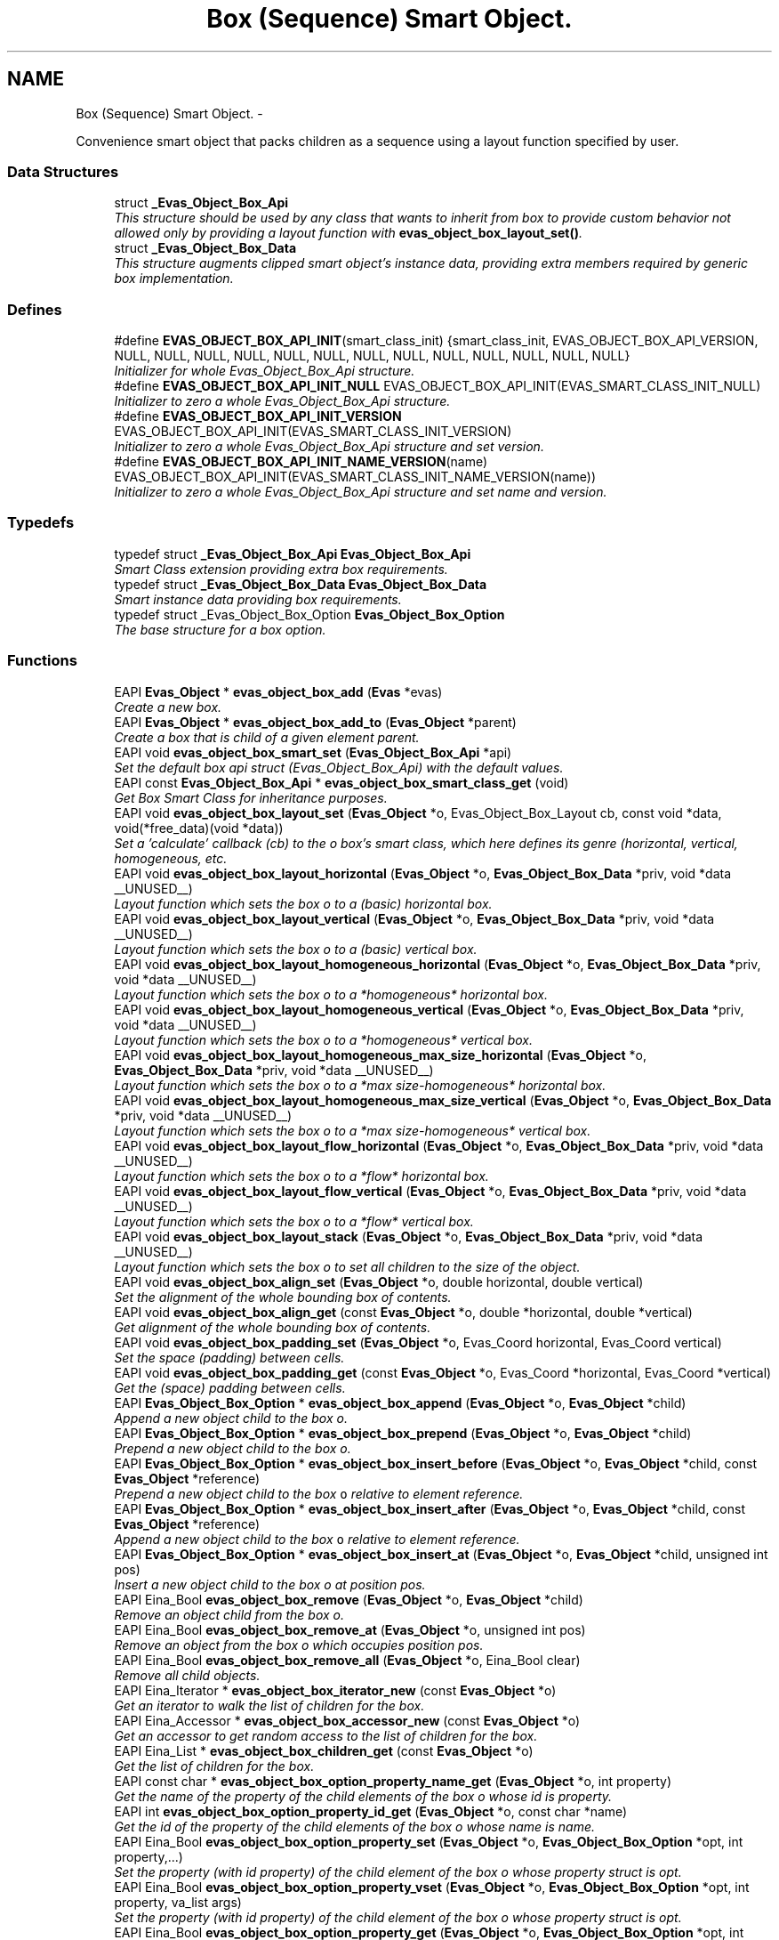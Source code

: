 .TH "Box (Sequence) Smart Object." 3 "Tue Apr 19 2011" "Evas" \" -*- nroff -*-
.ad l
.nh
.SH NAME
Box (Sequence) Smart Object. \- 
.PP
Convenience smart object that packs children as a sequence using a layout function specified by user.  

.SS "Data Structures"

.in +1c
.ti -1c
.RI "struct \fB_Evas_Object_Box_Api\fP"
.br
.RI "\fIThis structure should be used by any class that wants to inherit from box to provide custom behavior not allowed only by providing a layout function with \fBevas_object_box_layout_set()\fP. \fP"
.ti -1c
.RI "struct \fB_Evas_Object_Box_Data\fP"
.br
.RI "\fIThis structure augments clipped smart object's instance data, providing extra members required by generic box implementation. \fP"
.in -1c
.SS "Defines"

.in +1c
.ti -1c
.RI "#define \fBEVAS_OBJECT_BOX_API_INIT\fP(smart_class_init)   {smart_class_init, EVAS_OBJECT_BOX_API_VERSION, NULL, NULL, NULL, NULL, NULL, NULL, NULL, NULL, NULL, NULL, NULL, NULL, NULL}"
.br
.RI "\fIInitializer for whole Evas_Object_Box_Api structure. \fP"
.ti -1c
.RI "#define \fBEVAS_OBJECT_BOX_API_INIT_NULL\fP   EVAS_OBJECT_BOX_API_INIT(EVAS_SMART_CLASS_INIT_NULL)"
.br
.RI "\fIInitializer to zero a whole Evas_Object_Box_Api structure. \fP"
.ti -1c
.RI "#define \fBEVAS_OBJECT_BOX_API_INIT_VERSION\fP   EVAS_OBJECT_BOX_API_INIT(EVAS_SMART_CLASS_INIT_VERSION)"
.br
.RI "\fIInitializer to zero a whole Evas_Object_Box_Api structure and set version. \fP"
.ti -1c
.RI "#define \fBEVAS_OBJECT_BOX_API_INIT_NAME_VERSION\fP(name)   EVAS_OBJECT_BOX_API_INIT(EVAS_SMART_CLASS_INIT_NAME_VERSION(name))"
.br
.RI "\fIInitializer to zero a whole Evas_Object_Box_Api structure and set name and version. \fP"
.in -1c
.SS "Typedefs"

.in +1c
.ti -1c
.RI "typedef struct \fB_Evas_Object_Box_Api\fP \fBEvas_Object_Box_Api\fP"
.br
.RI "\fISmart Class extension providing extra box requirements. \fP"
.ti -1c
.RI "typedef struct \fB_Evas_Object_Box_Data\fP \fBEvas_Object_Box_Data\fP"
.br
.RI "\fISmart instance data providing box requirements. \fP"
.ti -1c
.RI "typedef struct _Evas_Object_Box_Option \fBEvas_Object_Box_Option\fP"
.br
.RI "\fIThe base structure for a box option. \fP"
.in -1c
.SS "Functions"

.in +1c
.ti -1c
.RI "EAPI \fBEvas_Object\fP * \fBevas_object_box_add\fP (\fBEvas\fP *evas)"
.br
.RI "\fICreate a new box. \fP"
.ti -1c
.RI "EAPI \fBEvas_Object\fP * \fBevas_object_box_add_to\fP (\fBEvas_Object\fP *parent)"
.br
.RI "\fICreate a box that is child of a given element \fIparent\fP. \fP"
.ti -1c
.RI "EAPI void \fBevas_object_box_smart_set\fP (\fBEvas_Object_Box_Api\fP *api)"
.br
.RI "\fISet the default box \fIapi\fP struct (Evas_Object_Box_Api) with the default values. \fP"
.ti -1c
.RI "EAPI const \fBEvas_Object_Box_Api\fP * \fBevas_object_box_smart_class_get\fP (void)"
.br
.RI "\fIGet Box Smart Class for inheritance purposes. \fP"
.ti -1c
.RI "EAPI void \fBevas_object_box_layout_set\fP (\fBEvas_Object\fP *o, Evas_Object_Box_Layout cb, const void *data, void(*free_data)(void *data))"
.br
.RI "\fISet a 'calculate' callback (\fIcb\fP) to the \fIo\fP box's smart class, which here defines its genre (horizontal, vertical, homogeneous, etc. \fP"
.ti -1c
.RI "EAPI void \fBevas_object_box_layout_horizontal\fP (\fBEvas_Object\fP *o, \fBEvas_Object_Box_Data\fP *priv, void *data __UNUSED__)"
.br
.RI "\fILayout function which sets the box \fIo\fP to a (basic) horizontal box. \fP"
.ti -1c
.RI "EAPI void \fBevas_object_box_layout_vertical\fP (\fBEvas_Object\fP *o, \fBEvas_Object_Box_Data\fP *priv, void *data __UNUSED__)"
.br
.RI "\fILayout function which sets the box \fIo\fP to a (basic) vertical box. \fP"
.ti -1c
.RI "EAPI void \fBevas_object_box_layout_homogeneous_horizontal\fP (\fBEvas_Object\fP *o, \fBEvas_Object_Box_Data\fP *priv, void *data __UNUSED__)"
.br
.RI "\fILayout function which sets the box \fIo\fP to a *homogeneous* horizontal box. \fP"
.ti -1c
.RI "EAPI void \fBevas_object_box_layout_homogeneous_vertical\fP (\fBEvas_Object\fP *o, \fBEvas_Object_Box_Data\fP *priv, void *data __UNUSED__)"
.br
.RI "\fILayout function which sets the box \fIo\fP to a *homogeneous* vertical box. \fP"
.ti -1c
.RI "EAPI void \fBevas_object_box_layout_homogeneous_max_size_horizontal\fP (\fBEvas_Object\fP *o, \fBEvas_Object_Box_Data\fP *priv, void *data __UNUSED__)"
.br
.RI "\fILayout function which sets the box \fIo\fP to a *max size-homogeneous* horizontal box. \fP"
.ti -1c
.RI "EAPI void \fBevas_object_box_layout_homogeneous_max_size_vertical\fP (\fBEvas_Object\fP *o, \fBEvas_Object_Box_Data\fP *priv, void *data __UNUSED__)"
.br
.RI "\fILayout function which sets the box \fIo\fP to a *max size-homogeneous* vertical box. \fP"
.ti -1c
.RI "EAPI void \fBevas_object_box_layout_flow_horizontal\fP (\fBEvas_Object\fP *o, \fBEvas_Object_Box_Data\fP *priv, void *data __UNUSED__)"
.br
.RI "\fILayout function which sets the box \fIo\fP to a *flow* horizontal box. \fP"
.ti -1c
.RI "EAPI void \fBevas_object_box_layout_flow_vertical\fP (\fBEvas_Object\fP *o, \fBEvas_Object_Box_Data\fP *priv, void *data __UNUSED__)"
.br
.RI "\fILayout function which sets the box \fIo\fP to a *flow* vertical box. \fP"
.ti -1c
.RI "EAPI void \fBevas_object_box_layout_stack\fP (\fBEvas_Object\fP *o, \fBEvas_Object_Box_Data\fP *priv, void *data __UNUSED__)"
.br
.RI "\fILayout function which sets the box \fIo\fP to set all children to the size of the object. \fP"
.ti -1c
.RI "EAPI void \fBevas_object_box_align_set\fP (\fBEvas_Object\fP *o, double horizontal, double vertical)"
.br
.RI "\fISet the alignment of the whole bounding box of contents. \fP"
.ti -1c
.RI "EAPI void \fBevas_object_box_align_get\fP (const \fBEvas_Object\fP *o, double *horizontal, double *vertical)"
.br
.RI "\fIGet alignment of the whole bounding box of contents. \fP"
.ti -1c
.RI "EAPI void \fBevas_object_box_padding_set\fP (\fBEvas_Object\fP *o, Evas_Coord horizontal, Evas_Coord vertical)"
.br
.RI "\fISet the space (padding) between cells. \fP"
.ti -1c
.RI "EAPI void \fBevas_object_box_padding_get\fP (const \fBEvas_Object\fP *o, Evas_Coord *horizontal, Evas_Coord *vertical)"
.br
.RI "\fIGet the (space) padding between cells. \fP"
.ti -1c
.RI "EAPI \fBEvas_Object_Box_Option\fP * \fBevas_object_box_append\fP (\fBEvas_Object\fP *o, \fBEvas_Object\fP *child)"
.br
.RI "\fIAppend a new object \fIchild\fP to the box \fIo\fP. \fP"
.ti -1c
.RI "EAPI \fBEvas_Object_Box_Option\fP * \fBevas_object_box_prepend\fP (\fBEvas_Object\fP *o, \fBEvas_Object\fP *child)"
.br
.RI "\fIPrepend a new object \fIchild\fP to the box \fIo\fP. \fP"
.ti -1c
.RI "EAPI \fBEvas_Object_Box_Option\fP * \fBevas_object_box_insert_before\fP (\fBEvas_Object\fP *o, \fBEvas_Object\fP *child, const \fBEvas_Object\fP *reference)"
.br
.RI "\fIPrepend a new object \fIchild\fP to the box \fCo\fP relative to element \fIreference\fP. \fP"
.ti -1c
.RI "EAPI \fBEvas_Object_Box_Option\fP * \fBevas_object_box_insert_after\fP (\fBEvas_Object\fP *o, \fBEvas_Object\fP *child, const \fBEvas_Object\fP *reference)"
.br
.RI "\fIAppend a new object \fIchild\fP to the box \fCo\fP relative to element \fIreference\fP. \fP"
.ti -1c
.RI "EAPI \fBEvas_Object_Box_Option\fP * \fBevas_object_box_insert_at\fP (\fBEvas_Object\fP *o, \fBEvas_Object\fP *child, unsigned int pos)"
.br
.RI "\fIInsert a new object \fIchild\fP to the box \fIo\fP at position \fIpos\fP. \fP"
.ti -1c
.RI "EAPI Eina_Bool \fBevas_object_box_remove\fP (\fBEvas_Object\fP *o, \fBEvas_Object\fP *child)"
.br
.RI "\fIRemove an object \fIchild\fP from the box \fIo\fP. \fP"
.ti -1c
.RI "EAPI Eina_Bool \fBevas_object_box_remove_at\fP (\fBEvas_Object\fP *o, unsigned int pos)"
.br
.RI "\fIRemove an object from the box \fIo\fP which occupies position \fIpos\fP. \fP"
.ti -1c
.RI "EAPI Eina_Bool \fBevas_object_box_remove_all\fP (\fBEvas_Object\fP *o, Eina_Bool clear)"
.br
.RI "\fIRemove all child objects. \fP"
.ti -1c
.RI "EAPI Eina_Iterator * \fBevas_object_box_iterator_new\fP (const \fBEvas_Object\fP *o)"
.br
.RI "\fIGet an iterator to walk the list of children for the box. \fP"
.ti -1c
.RI "EAPI Eina_Accessor * \fBevas_object_box_accessor_new\fP (const \fBEvas_Object\fP *o)"
.br
.RI "\fIGet an accessor to get random access to the list of children for the box. \fP"
.ti -1c
.RI "EAPI Eina_List * \fBevas_object_box_children_get\fP (const \fBEvas_Object\fP *o)"
.br
.RI "\fIGet the list of children for the box. \fP"
.ti -1c
.RI "EAPI const char * \fBevas_object_box_option_property_name_get\fP (\fBEvas_Object\fP *o, int property)"
.br
.RI "\fIGet the name of the property of the child elements of the box \fIo\fP whose id is \fIproperty\fP. \fP"
.ti -1c
.RI "EAPI int \fBevas_object_box_option_property_id_get\fP (\fBEvas_Object\fP *o, const char *name)"
.br
.RI "\fIGet the id of the property of the child elements of the box \fIo\fP whose name is \fIname\fP. \fP"
.ti -1c
.RI "EAPI Eina_Bool \fBevas_object_box_option_property_set\fP (\fBEvas_Object\fP *o, \fBEvas_Object_Box_Option\fP *opt, int property,...)"
.br
.RI "\fISet the property (with id \fIproperty\fP) of the child element of the box \fIo\fP whose property struct is \fIopt\fP. \fP"
.ti -1c
.RI "EAPI Eina_Bool \fBevas_object_box_option_property_vset\fP (\fBEvas_Object\fP *o, \fBEvas_Object_Box_Option\fP *opt, int property, va_list args)"
.br
.RI "\fISet the property (with id \fIproperty\fP) of the child element of the box \fIo\fP whose property struct is \fIopt\fP. \fP"
.ti -1c
.RI "EAPI Eina_Bool \fBevas_object_box_option_property_get\fP (\fBEvas_Object\fP *o, \fBEvas_Object_Box_Option\fP *opt, int property,...)"
.br
.RI "\fIGet the property (with id \fIproperty\fP) of the child element of the box \fIo\fP whose property struct is \fIopt\fP. \fP"
.ti -1c
.RI "EAPI Eina_Bool \fBevas_object_box_option_property_vget\fP (\fBEvas_Object\fP *o, \fBEvas_Object_Box_Option\fP *opt, int property, va_list args)"
.br
.RI "\fIGet the property (with id \fIproperty\fP) of the child element of the box \fIo\fP whose property struct is \fIopt\fP. \fP"
.in -1c
.SH "Detailed Description"
.PP 
Convenience smart object that packs children as a sequence using a layout function specified by user. 

There are a couple of helper layout functions, all of them using children size hints to define their size and alignment inside their cell space.
.PP
\fBSee also:\fP
.RS 4
\fBSize Hints\fP 
.RE
.PP

.SH "Define Documentation"
.PP 
.SS "#define EVAS_OBJECT_BOX_API_INIT(smart_class_init)   {smart_class_init, EVAS_OBJECT_BOX_API_VERSION, NULL, NULL, NULL, NULL, NULL, NULL, NULL, NULL, NULL, NULL, NULL, NULL, NULL}"
.PP
Initializer for whole Evas_Object_Box_Api structure. \fBParameters:\fP
.RS 4
\fIsmart_class_init\fP initializer to use for the 'base' field (Evas_Smart_Class).
.RE
.PP
\fBSee also:\fP
.RS 4
\fBEVAS_SMART_CLASS_INIT_NULL\fP 
.PP
\fBEVAS_SMART_CLASS_INIT_VERSION\fP 
.PP
\fBEVAS_SMART_CLASS_INIT_NAME_VERSION\fP 
.PP
\fBEVAS_OBJECT_BOX_API_INIT_NULL\fP 
.PP
\fBEVAS_OBJECT_BOX_API_INIT_VERSION\fP 
.PP
\fBEVAS_OBJECT_BOX_API_INIT_NAME_VERSION\fP 
.RE
.PP

.SS "#define EVAS_OBJECT_BOX_API_INIT_NAME_VERSION(name)   EVAS_OBJECT_BOX_API_INIT(EVAS_SMART_CLASS_INIT_NAME_VERSION(name))"
.PP
Initializer to zero a whole Evas_Object_Box_Api structure and set name and version. Similar to EVAS_OBJECT_BOX_API_INIT_NULL, but will set version field of Evas_Smart_Class (base field) to latest EVAS_SMART_CLASS_VERSION and name to the specific value.
.PP
It will keep a reference to name field as a 'const char *', that is, name must be available while the structure is used (hint: static or global!) and will not be modified.
.PP
\fBSee also:\fP
.RS 4
\fBEVAS_OBJECT_BOX_API_INIT_NULL\fP 
.PP
\fBEVAS_OBJECT_BOX_API_INIT_VERSION\fP 
.PP
\fBEVAS_OBJECT_BOX_API_INIT\fP 
.RE
.PP

.PP
Referenced by evas_object_box_smart_class_get().
.SS "#define EVAS_OBJECT_BOX_API_INIT_NULL   EVAS_OBJECT_BOX_API_INIT(EVAS_SMART_CLASS_INIT_NULL)"
.PP
Initializer to zero a whole Evas_Object_Box_Api structure. \fBSee also:\fP
.RS 4
\fBEVAS_OBJECT_BOX_API_INIT_VERSION\fP 
.PP
\fBEVAS_OBJECT_BOX_API_INIT_NAME_VERSION\fP 
.PP
\fBEVAS_OBJECT_BOX_API_INIT\fP 
.RE
.PP

.SS "#define EVAS_OBJECT_BOX_API_INIT_VERSION   EVAS_OBJECT_BOX_API_INIT(EVAS_SMART_CLASS_INIT_VERSION)"
.PP
Initializer to zero a whole Evas_Object_Box_Api structure and set version. Similar to EVAS_OBJECT_BOX_API_INIT_NULL, but will set version field of Evas_Smart_Class (base field) to latest EVAS_SMART_CLASS_VERSION
.PP
\fBSee also:\fP
.RS 4
\fBEVAS_OBJECT_BOX_API_INIT_NULL\fP 
.PP
\fBEVAS_OBJECT_BOX_API_INIT_NAME_VERSION\fP 
.PP
\fBEVAS_OBJECT_BOX_API_INIT\fP 
.RE
.PP

.SH "Function Documentation"
.PP 
.SS "EAPI Eina_Accessor* evas_object_box_accessor_new (const \fBEvas_Object\fP * o)"
.PP
Get an accessor to get random access to the list of children for the box. \fBNote:\fP
.RS 4
Do not remove or delete objects while walking the list. 
.RE
.PP

.SS "EAPI \fBEvas_Object\fP* evas_object_box_add (\fBEvas\fP * evas)"
.PP
Create a new box. Its layout function must be set via \fBevas_object_box_layout_set()\fP (defaults to \fBevas_object_box_layout_horizontal()\fP). The other properties of the box must be set/retrieved via evas_object_box_{h,v}_{align,padding}_{get,set)(). 
.PP
References evas_object_smart_add().
.PP
Referenced by evas_object_box_add_to().
.SS "EAPI \fBEvas_Object\fP* evas_object_box_add_to (\fBEvas_Object\fP * parent)"
.PP
Create a box that is child of a given element \fIparent\fP. \fBSee also:\fP
.RS 4
\fBevas_object_box_add()\fP 
.RE
.PP

.PP
References evas_object_box_add(), evas_object_evas_get(), and evas_object_smart_member_add().
.SS "EAPI \fBEvas_Object_Box_Option\fP* evas_object_box_append (\fBEvas_Object\fP * o, \fBEvas_Object\fP * child)"
.PP
Append a new object \fIchild\fP to the box \fIo\fP. On error, \fCNULL\fP is returned. 
.PP
References evas_object_smart_changed(), and evas_object_smart_member_add().
.SS "EAPI Eina_List* evas_object_box_children_get (const \fBEvas_Object\fP * o)"
.PP
Get the list of children for the box. \fBNote:\fP
.RS 4
This is a duplicate of the list kept by the box internally. It's up to the user to destroy it when it no longer needs it. It's possible to remove objects from the box when walking this list, but these removals won't be reflected on it. 
.RE
.PP

.SS "EAPI \fBEvas_Object_Box_Option\fP* evas_object_box_insert_after (\fBEvas_Object\fP * o, \fBEvas_Object\fP * child, const \fBEvas_Object\fP * reference)"
.PP
Append a new object \fIchild\fP to the box \fCo\fP relative to element \fIreference\fP. If \fIreference\fP is not contained in the box or any other error occurs, \fCNULL\fP is returend. 
.PP
References evas_object_smart_changed(), and evas_object_smart_member_add().
.SS "EAPI \fBEvas_Object_Box_Option\fP* evas_object_box_insert_at (\fBEvas_Object\fP * o, \fBEvas_Object\fP * child, unsigned int pos)"
.PP
Insert a new object \fIchild\fP to the box \fIo\fP at position \fIpos\fP. On error, \fCNULL\fP is returned. 
.PP
References evas_object_smart_changed(), and evas_object_smart_member_add().
.SS "EAPI \fBEvas_Object_Box_Option\fP* evas_object_box_insert_before (\fBEvas_Object\fP * o, \fBEvas_Object\fP * child, const \fBEvas_Object\fP * reference)"
.PP
Prepend a new object \fIchild\fP to the box \fCo\fP relative to element \fIreference\fP. If \fIreference\fP is not contained in the box or any other error occurs, \fCNULL\fP is returned. 
.PP
References evas_object_smart_changed(), and evas_object_smart_member_add().
.SS "EAPI Eina_Iterator* evas_object_box_iterator_new (const \fBEvas_Object\fP * o)"
.PP
Get an iterator to walk the list of children for the box. \fBNote:\fP
.RS 4
Do not remove or delete objects while walking the list. 
.RE
.PP

.SS "EAPI void evas_object_box_layout_flow_horizontal (\fBEvas_Object\fP * o, \fBEvas_Object_Box_Data\fP * priv, void *data __UNUSED__)"
.PP
Layout function which sets the box \fIo\fP to a *flow* horizontal box. \fIpriv\fP must be the smart data of the box.
.PP
In a flow horizontal box, the box's child elements are placed in rows (think of text as an analogy). A row has as much elements as can fit into the box's width. The box's overall behavior is controlled by its properties, which are set by the evas_object_box_{h,v}_{align,padding}_set() family of functions. The properties of the elements in the box -- set by evas_object_size_hint_{align,padding,weight}_set() functions -- also control the way this function works.
.PP
\fBbox's properties:\fP
.RS 4
\fCpadding_h\fP tells the box to draw empty spaces of that size, in pixels, between the child objects's cells. \fCalign_h\fP dictates the horizontal alignment of the rows (0 to left align them, 1 to right align). A value of -1.0 to \fCalign_h\fP lets the rows *justified* horizontally. \fCalign_v\fP controls the vertical alignment of the entire set of rows (0 to top, 1 to bottom). A value of -1.0 to \fCalign_v\fP makes the box to *justify* the rows vertically. The padding between them, in this case, is corrected so that the first row touches the top border and the last one touches the bottom border (even if they must overlap). \fCpadding_v\fP has no influence on the layout.
.RE
.PP
\fBChild element's properties:\fP
.RS 4
\fCpadding_l\fP and \fCpadding_r\fP sum up to the required width of the child element. The \fCalign_x\fP property has no influence on the layout. The child's \fCpadding_t\fP and \fCpadding_b\fP sum up to the required height of the child element and is the only means (besides row justifying) of setting space between rows. Note, however, that \fCalign_y\fP dictates positioning relative to the *largest height* required by a child object in the actual row. 
.RE
.PP

.PP
References evas_object_geometry_get(), evas_object_move(), evas_object_size_hint_align_get(), evas_object_size_hint_min_set(), and evas_object_size_hint_padding_get().
.SS "EAPI void evas_object_box_layout_flow_vertical (\fBEvas_Object\fP * o, \fBEvas_Object_Box_Data\fP * priv, void *data __UNUSED__)"
.PP
Layout function which sets the box \fIo\fP to a *flow* vertical box. \fIpriv\fP must be the smart data of the box.
.PP
This function behaves analogously to \fBevas_object_box_layout_flow_horizontal()\fP. The description of its behaviour can be derived from that function's documentation. 
.PP
References evas_object_geometry_get(), evas_object_move(), evas_object_size_hint_align_get(), evas_object_size_hint_min_set(), and evas_object_size_hint_padding_get().
.SS "EAPI void evas_object_box_layout_homogeneous_horizontal (\fBEvas_Object\fP * o, \fBEvas_Object_Box_Data\fP * priv, void *data __UNUSED__)"
.PP
Layout function which sets the box \fIo\fP to a *homogeneous* horizontal box. \fIpriv\fP must be the smart data of the box.
.PP
In a homogeneous horizontal box, its width is divided equally between the contained objects. The box's overall behavior is controlled by its properties, which are set by the evas_object_box_{h,v}_{align,padding}_set() family of functions. The properties of the elements in the box -- set by evas_object_size_hint_{align,padding,weight}_set() functions -- also control the way this function works.
.PP
\fBbox's properties:\fP
.RS 4
\fCalign_h\fP has no influence on the box for this layout. \fCpadding_h\fP tells the box to draw empty spaces of that size, in pixels, between the (still equal) child objects's cells. The \fCalign_v\fP and \fCpadding_v\fP properties of the box don't contribute to its behaviour when this layout is chosen.
.RE
.PP
\fBChild element's properties:\fP
.RS 4
\fCpadding_l\fP and \fCpadding_r\fP sum up to the required width of the child element. The \fCalign_x\fP property tells the relative position of this overall child width in its allocated cell (0 to extreme left, 1 to extreme right). A value of -1.0 to \fCalign_x\fP makes the box try to resize this child element to the exact width of its cell (respecting the min and max hints on the child's width *and* accounting its horizontal padding properties). The child's \fCpadding_t\fP, \fCpadding_b\fP and \fCalign_y\fP properties apply for padding/positioning relative to the overall height of the box. A value of -1.0 to \fCalign_y\fP makes the box try to resize this child element to the exact height of its parent (respecting the max hint on the child's height). 
.RE
.PP

.PP
References evas_object_geometry_get(), evas_object_move(), evas_object_resize(), evas_object_size_hint_align_get(), evas_object_size_hint_max_get(), evas_object_size_hint_min_get(), evas_object_size_hint_min_set(), and evas_object_size_hint_padding_get().
.SS "EAPI void evas_object_box_layout_homogeneous_max_size_horizontal (\fBEvas_Object\fP * o, \fBEvas_Object_Box_Data\fP * priv, void *data __UNUSED__)"
.PP
Layout function which sets the box \fIo\fP to a *max size-homogeneous* horizontal box. \fIpriv\fP must be the smart data of the box.
.PP
In a max size-homogeneous horizontal box, the equal sized cells reserved for the child objects have the width of the space required by the largest child (in width). The box's overall behavior is controlled by its properties, which are set by the evas_object_box_{h,v}_{align,padding}_set() family of functions. The properties of the elements in the box -- set by evas_object_size_hint_{align,padding,weight}_set() functions -- also control the way this function works.
.PP
\fBbox's properties:\fP
.RS 4
\fCpadding_h\fP tells the box to draw empty spaces of that size, in pixels, between the child objects's cells. \fCalign_h\fP controls the horizontal alignment of the child objects relative to the containing box. When set to 0, children are aligned to the left. A value of 1 lets them aligned to the right border. Values in between align them proportionally. A negative value of \fCalign_h\fP makes the box to *justify* its children cells. The padding between them, in this case, is corrected so that the leftmost one touches the left border and the rightmost one touches the right border (even if they must overlap). The \fCalign_v\fP and \fCpadding_v\fP properties of the box don't contribute to its behaviour when this layout is chosen.
.RE
.PP
\fBChild element's properties:\fP
.RS 4
\fCpadding_l\fP and \fCpadding_r\fP sum up to the required width of the child element. The \fCalign_x\fP property tells the relative position of this overall child width in its allocated cell (0 to extreme left, 1 to extreme right). A value of -1.0 to \fCalign_x\fP makes the box try to resize this child element to the exact width of its cell (respecting the min and max hints on the child's width *and* accounting its horizontal padding properties). The child's \fCpadding_t\fP, \fCpadding_b\fP and \fCalign_y\fP properties apply for padding/positioning relative to the overall height of the box. A value of -1.0 to \fCalign_y\fP makes the box try to resize this child element to the exact height of its parent (respecting the max hint on the child's height). 
.RE
.PP

.PP
References evas_object_geometry_get(), evas_object_move(), evas_object_resize(), evas_object_size_hint_align_get(), evas_object_size_hint_max_get(), evas_object_size_hint_min_get(), evas_object_size_hint_min_set(), and evas_object_size_hint_padding_get().
.SS "EAPI void evas_object_box_layout_homogeneous_max_size_vertical (\fBEvas_Object\fP * o, \fBEvas_Object_Box_Data\fP * priv, void *data __UNUSED__)"
.PP
Layout function which sets the box \fIo\fP to a *max size-homogeneous* vertical box. \fIpriv\fP must be the smart data of the box.
.PP
This function behaves analogously to \fBevas_object_box_layout_homogeneous_max_size_horizontal()\fP. The description of its behaviour can be derived from that function's documentation. 
.PP
References evas_object_geometry_get(), evas_object_move(), evas_object_resize(), evas_object_size_hint_align_get(), evas_object_size_hint_max_get(), evas_object_size_hint_min_get(), evas_object_size_hint_min_set(), and evas_object_size_hint_padding_get().
.SS "EAPI void evas_object_box_layout_homogeneous_vertical (\fBEvas_Object\fP * o, \fBEvas_Object_Box_Data\fP * priv, void *data __UNUSED__)"
.PP
Layout function which sets the box \fIo\fP to a *homogeneous* vertical box. \fIpriv\fP must be the smart data of the box.
.PP
This function behaves analogously to \fBevas_object_box_layout_homogeneous_horizontal()\fP. The description of its behaviour can be derived from that function's documentation. 
.PP
References evas_object_geometry_get(), evas_object_move(), evas_object_resize(), evas_object_size_hint_align_get(), evas_object_size_hint_max_get(), evas_object_size_hint_min_get(), evas_object_size_hint_min_set(), and evas_object_size_hint_padding_get().
.SS "EAPI void evas_object_box_layout_horizontal (\fBEvas_Object\fP * o, \fBEvas_Object_Box_Data\fP * priv, void *data __UNUSED__)"
.PP
Layout function which sets the box \fIo\fP to a (basic) horizontal box. \fIpriv\fP must be the smart data of the box.
.PP
The object's overall behavior is controlled by its properties, which are set by the evas_object_box_{h,v}_{align,padding}_set() family of functions. The properties of the elements in the box -- set by evas_object_size_hint_{align,padding,weight}_set() functions -- also control the way this function works.
.PP
\fBbox's properties:\fP
.RS 4
\fCalign_h\fP controls the horizontal alignment of the child objects relative to the containing box. When set to 0, children are aligned to the left. A value of 1 lets them aligned to the right border. Values in between align them proportionally. Note that if the size required by the children, which is given by their widths and the \fCpadding_h\fP property of the box, is bigger than the container width, the children will be displayed out of its bounds. A negative value of \fCalign_h\fP makes the box to *justify* its children. The padding between them, in this case, is corrected so that the leftmost one touches the left border and the rightmost one touches the right border (even if they must overlap). The \fCalign_v\fP and \fCpadding_v\fP properties of the box don't contribute to its behaviour when this layout is chosen.
.RE
.PP
\fBChild element's properties:\fP
.RS 4
\fCalign_x\fP does not influence the box's behavior. \fCpadding_l\fP and \fCpadding_r\fP sum up to the container's horizontal padding between elements. The child's \fCpadding_t\fP, \fCpadding_b\fP and \fCalign_y\fP properties apply for padding/positioning relative to the overall height of the box. Finally, there is the \fCweight_x\fP property, which, if set to a non-zero value, tells the container that the child width is not pre-defined. If the container can't accommodate all its children, it sets the widths of the children *with weights* to sizes as small as they can all fit into it. If the size required by the children is less than the available, the box increases its children's (which have weights) widths as to fit the remaining space. The \fCweight_x\fP property, besides telling the element is resizable, gives a *weight* for the resizing process. The parent box will try to distribute (or take off) widths accordingly to the *normalized* list of weigths: most weighted children remain/get larger in this process than the the least ones. \fCweight_y\fP does not influence the layout.
.RE
.PP
If one desires that, besides having weights, child elements must be resized bounded to a minimum or maximum size, their size hint properties must be set (by the evas_object_size_hint_{min,max}_set() functions. 
.PP
References evas_object_geometry_get(), evas_object_move(), evas_object_resize(), evas_object_size_hint_align_get(), evas_object_size_hint_max_get(), evas_object_size_hint_min_set(), evas_object_size_hint_padding_get(), and evas_object_size_hint_weight_get().
.SS "EAPI void evas_object_box_layout_set (\fBEvas_Object\fP * o, Evas_Object_Box_Layout cb, const void * data, void(*)(void *data) free_data)"
.PP
Set a 'calculate' callback (\fIcb\fP) to the \fIo\fP box's smart class, which here defines its genre (horizontal, vertical, homogeneous, etc. ). 
.PP
References evas_object_smart_changed().
.SS "EAPI void evas_object_box_layout_stack (\fBEvas_Object\fP * o, \fBEvas_Object_Box_Data\fP * priv, void *data __UNUSED__)"
.PP
Layout function which sets the box \fIo\fP to set all children to the size of the object. \fIpriv\fP must be the smart data of the box.
.PP
In a stack box, all children will be given the same size and they will be stacked on above the other, so the first object will be the bottom most.
.PP
\fBbox's properties:\fP
.RS 4
No box option is used.
.RE
.PP
\fBChild element's properties:\fP
.RS 4
\fCpadding_l\fP and \fCpadding_r\fP sum up to the required width of the child element. The \fCalign_x\fP property tells the relative position of this overall child width in its allocated cell (0 to extreme left, 1 to extreme right). A value of -1.0 to \fCalign_x\fP makes the box try to resize this child element to the exact width of its cell (respecting the min and max hints on the child's width *and* accounting its horizontal padding properties). Same applies to vertical axis. 
.RE
.PP

.PP
References evas_object_geometry_get(), evas_object_move(), evas_object_resize(), evas_object_size_hint_align_get(), evas_object_size_hint_max_get(), evas_object_size_hint_min_get(), evas_object_size_hint_min_set(), evas_object_size_hint_padding_get(), and evas_object_stack_above().
.SS "EAPI void evas_object_box_layout_vertical (\fBEvas_Object\fP * o, \fBEvas_Object_Box_Data\fP * priv, void *data __UNUSED__)"
.PP
Layout function which sets the box \fIo\fP to a (basic) vertical box. \fIpriv\fP must be the smart data of the box.
.PP
This function behaves analogously to \fBevas_object_box_layout_horizontal()\fP. The description of its behaviour can be derived from that function's documentation. 
.PP
References evas_object_geometry_get(), evas_object_move(), evas_object_resize(), evas_object_size_hint_align_get(), evas_object_size_hint_max_get(), evas_object_size_hint_min_set(), evas_object_size_hint_padding_get(), and evas_object_size_hint_weight_get().
.SS "EAPI Eina_Bool evas_object_box_option_property_get (\fBEvas_Object\fP * o, \fBEvas_Object_Box_Option\fP * opt, int property,  ...)"
.PP
Get the property (with id \fIproperty\fP) of the child element of the box \fIo\fP whose property struct is \fIopt\fP. The last arguments must be addresses of variables with the same type of that property. On error, \fC0\fP is returned. 
.PP
References evas_object_box_option_property_vget().
.SS "EAPI int evas_object_box_option_property_id_get (\fBEvas_Object\fP * o, const char * name)"
.PP
Get the id of the property of the child elements of the box \fIo\fP whose name is \fIname\fP. On error, \fC-1\fP is returned. 
.SS "EAPI const char* evas_object_box_option_property_name_get (\fBEvas_Object\fP * o, int property)"
.PP
Get the name of the property of the child elements of the box \fIo\fP whose id is \fIproperty\fP. On error, \fCNULL\fP is returned. 
.SS "EAPI Eina_Bool evas_object_box_option_property_set (\fBEvas_Object\fP * o, \fBEvas_Object_Box_Option\fP * opt, int property,  ...)"
.PP
Set the property (with id \fIproperty\fP) of the child element of the box \fIo\fP whose property struct is \fIopt\fP. The property's values must be the last arguments and their type *must* match that of the property itself. On error, \fC0\fP is returned. 
.PP
References evas_object_box_option_property_vset().
.SS "EAPI Eina_Bool evas_object_box_option_property_vget (\fBEvas_Object\fP * o, \fBEvas_Object_Box_Option\fP * opt, int property, va_list args)"
.PP
Get the property (with id \fIproperty\fP) of the child element of the box \fIo\fP whose property struct is \fIopt\fP. The args which the va_list \fIargs\fP is initialized with must be addresses of variables with the same type of that property. On error, \fC0\fP is returned. 
.PP
Referenced by evas_object_box_option_property_get().
.SS "EAPI Eina_Bool evas_object_box_option_property_vset (\fBEvas_Object\fP * o, \fBEvas_Object_Box_Option\fP * opt, int property, va_list args)"
.PP
Set the property (with id \fIproperty\fP) of the child element of the box \fIo\fP whose property struct is \fIopt\fP. The property's values must be the args which the va_list \fIargs\fP is initialized with and their type *must* match that of the property itself. On error, \fC0\fP is returned. 
.PP
References evas_object_smart_changed().
.PP
Referenced by evas_object_box_option_property_set().
.SS "EAPI \fBEvas_Object_Box_Option\fP* evas_object_box_prepend (\fBEvas_Object\fP * o, \fBEvas_Object\fP * child)"
.PP
Prepend a new object \fIchild\fP to the box \fIo\fP. On error, \fCNULL\fP is returned. 
.PP
References evas_object_smart_changed(), and evas_object_smart_member_add().
.SS "EAPI Eina_Bool evas_object_box_remove (\fBEvas_Object\fP * o, \fBEvas_Object\fP * child)"
.PP
Remove an object \fIchild\fP from the box \fIo\fP. On error, \fC0\fP is returned. 
.PP
References evas_object_smart_changed(), and evas_object_smart_member_del().
.SS "EAPI Eina_Bool evas_object_box_remove_all (\fBEvas_Object\fP * o, Eina_Bool clear)"
.PP
Remove all child objects. \fBReturns:\fP
.RS 4
0 on errors 
.RE
.PP

.PP
References evas_object_del(), evas_object_smart_changed(), and evas_object_smart_member_del().
.SS "EAPI Eina_Bool evas_object_box_remove_at (\fBEvas_Object\fP * o, unsigned int pos)"
.PP
Remove an object from the box \fIo\fP which occupies position \fIpos\fP. On error, \fC0\fP is returned. 
.PP
References evas_object_smart_changed(), and evas_object_smart_member_del().
.SS "EAPI void evas_object_box_smart_set (\fBEvas_Object_Box_Api\fP * api)"
.PP
Set the default box \fIapi\fP struct (Evas_Object_Box_Api) with the default values. May be used to extend that API. 
.PP
Referenced by evas_object_box_smart_class_get().
.SH "Author"
.PP 
Generated automatically by Doxygen for Evas from the source code.
